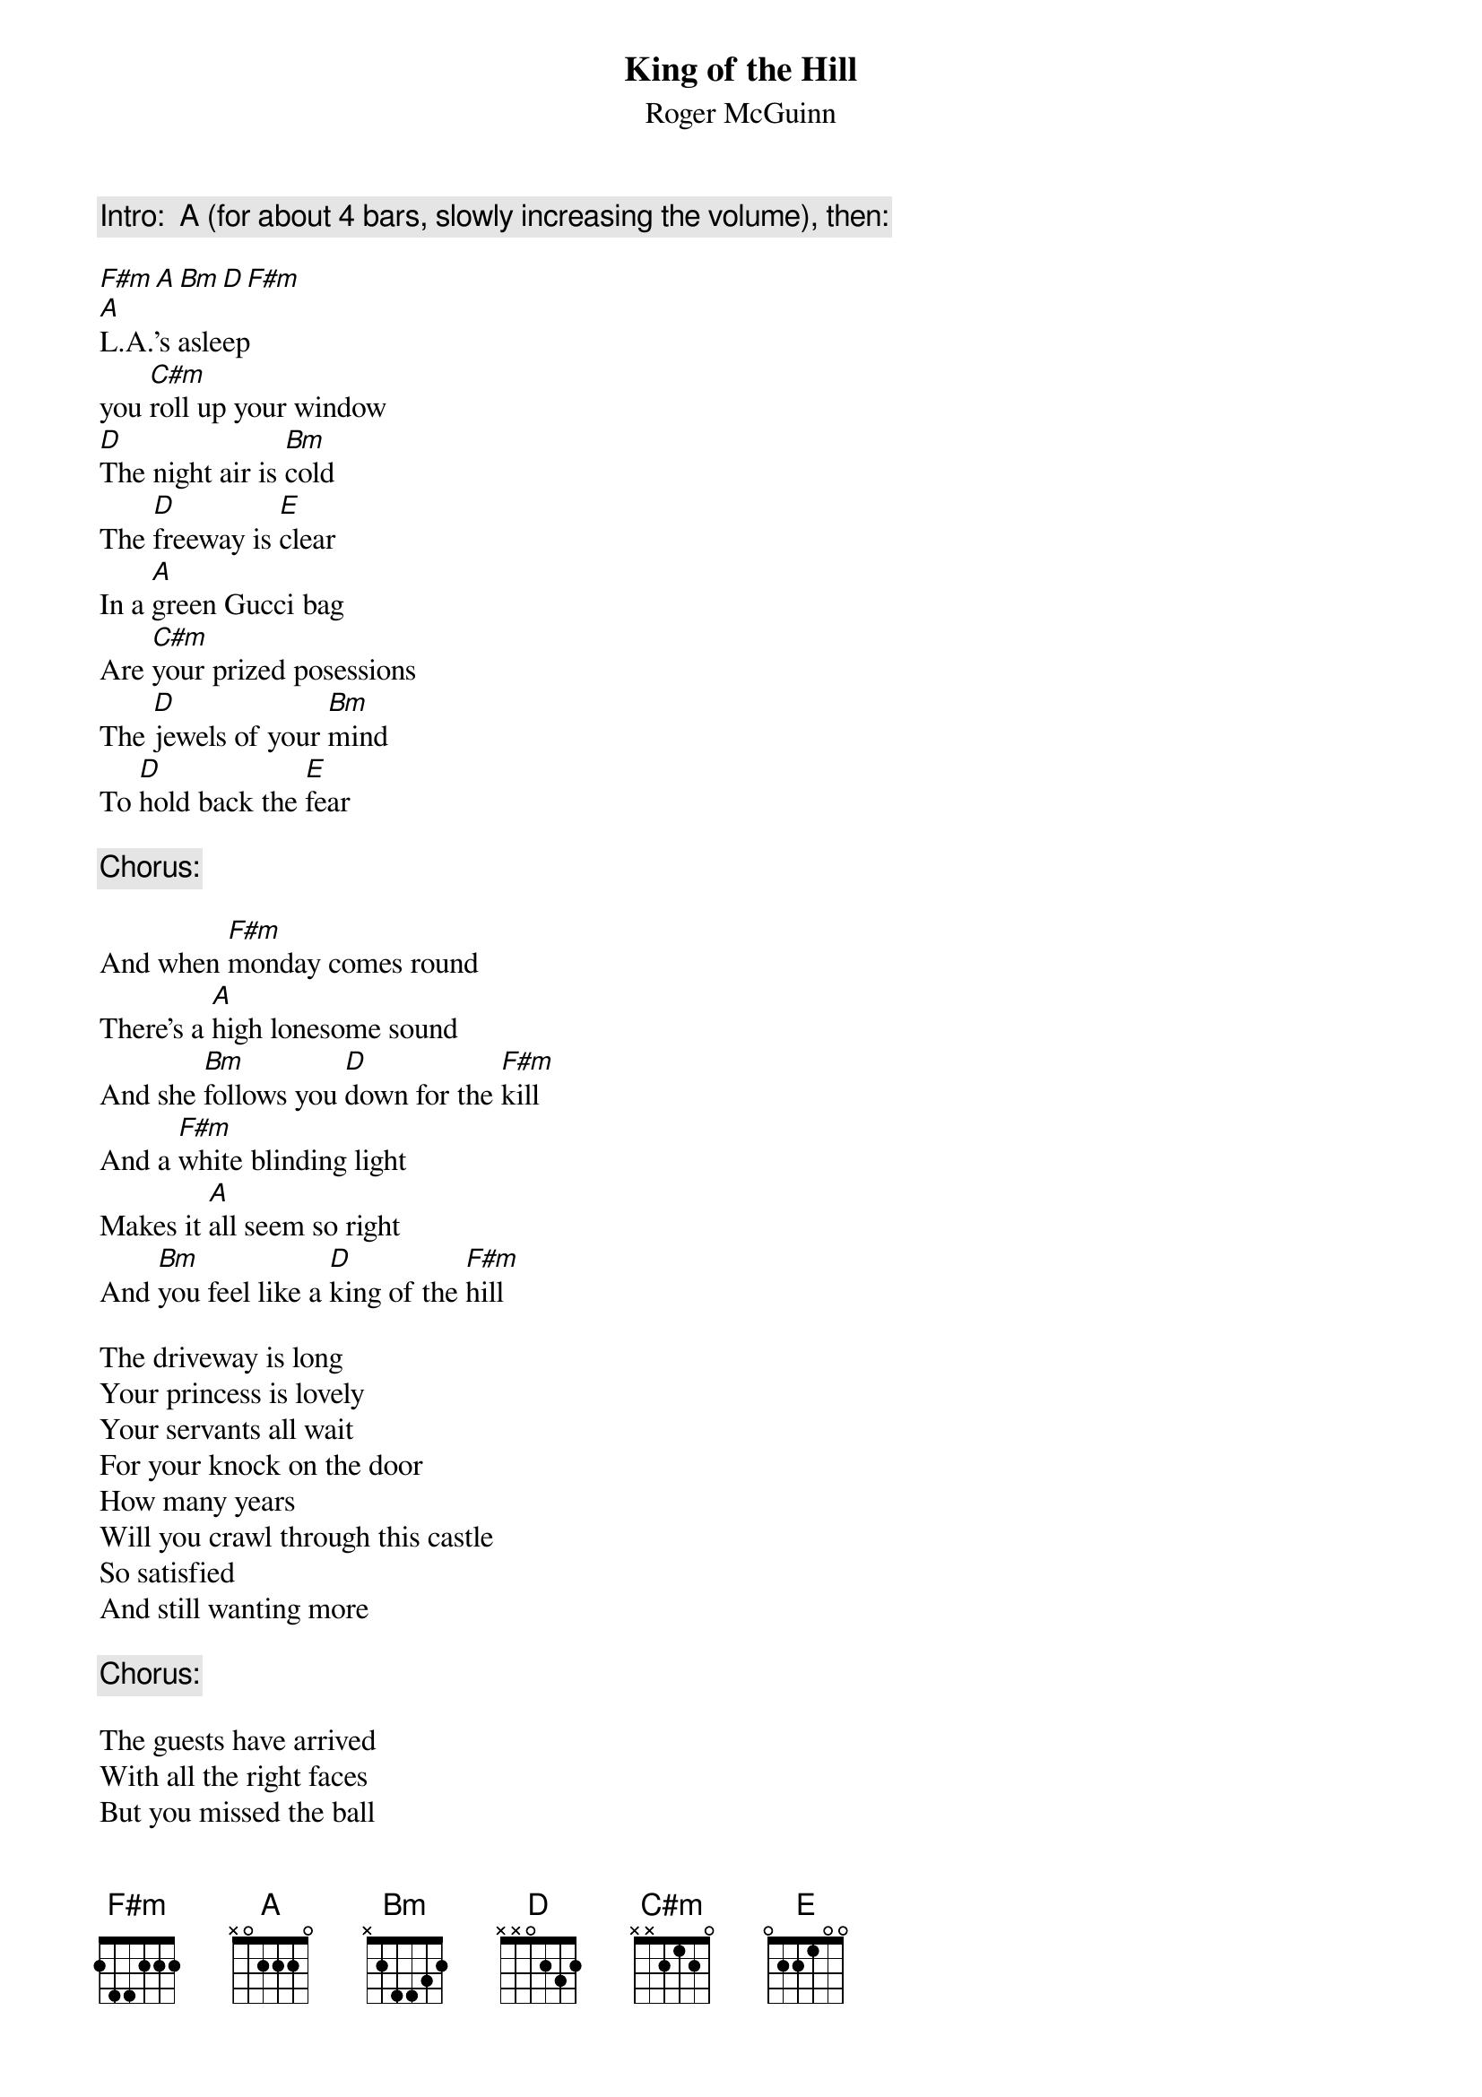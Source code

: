 {t:King of the Hill}
{st:Roger McGuinn}
{c:Intro:  A (for about 4 bars, slowly increasing the volume), then:}

[F#m][A][Bm][D][F#m]
[A]L.A.'s asleep 
you [C#m]roll up your window
[D]The night air is [Bm]cold 
The [D]freeway is [E]clear
In a [A]green Gucci bag 
Are [C#m]your prized posessions
The [D]jewels of your [Bm]mind 
To [D]hold back the [E]fear

{c:Chorus:}

And when [F#m]monday comes round
There's a [A]high lonesome sound
And she [Bm]follows you [D]down for the [F#m]kill
And a [F#m]white blinding light
Makes it [A]all seem so right
And [Bm]you feel like a [D]king of the [F#m]hill

The driveway is long 
Your princess is lovely
Your servants all wait 
For your knock on the door
How many years 
Will you crawl through this castle
So satisfied 
And still wanting more

{c:Chorus:}

The guests have arrived 
With all the right faces
But you missed the ball 
In that room down the hall
It's sunrise again 
The driveway is empty
The crystal is cracked 
There's blood on the wall


{c:Chorus x2:}

#Sekhar Narayanaswami                        rsn@cory.berkeley.edu
